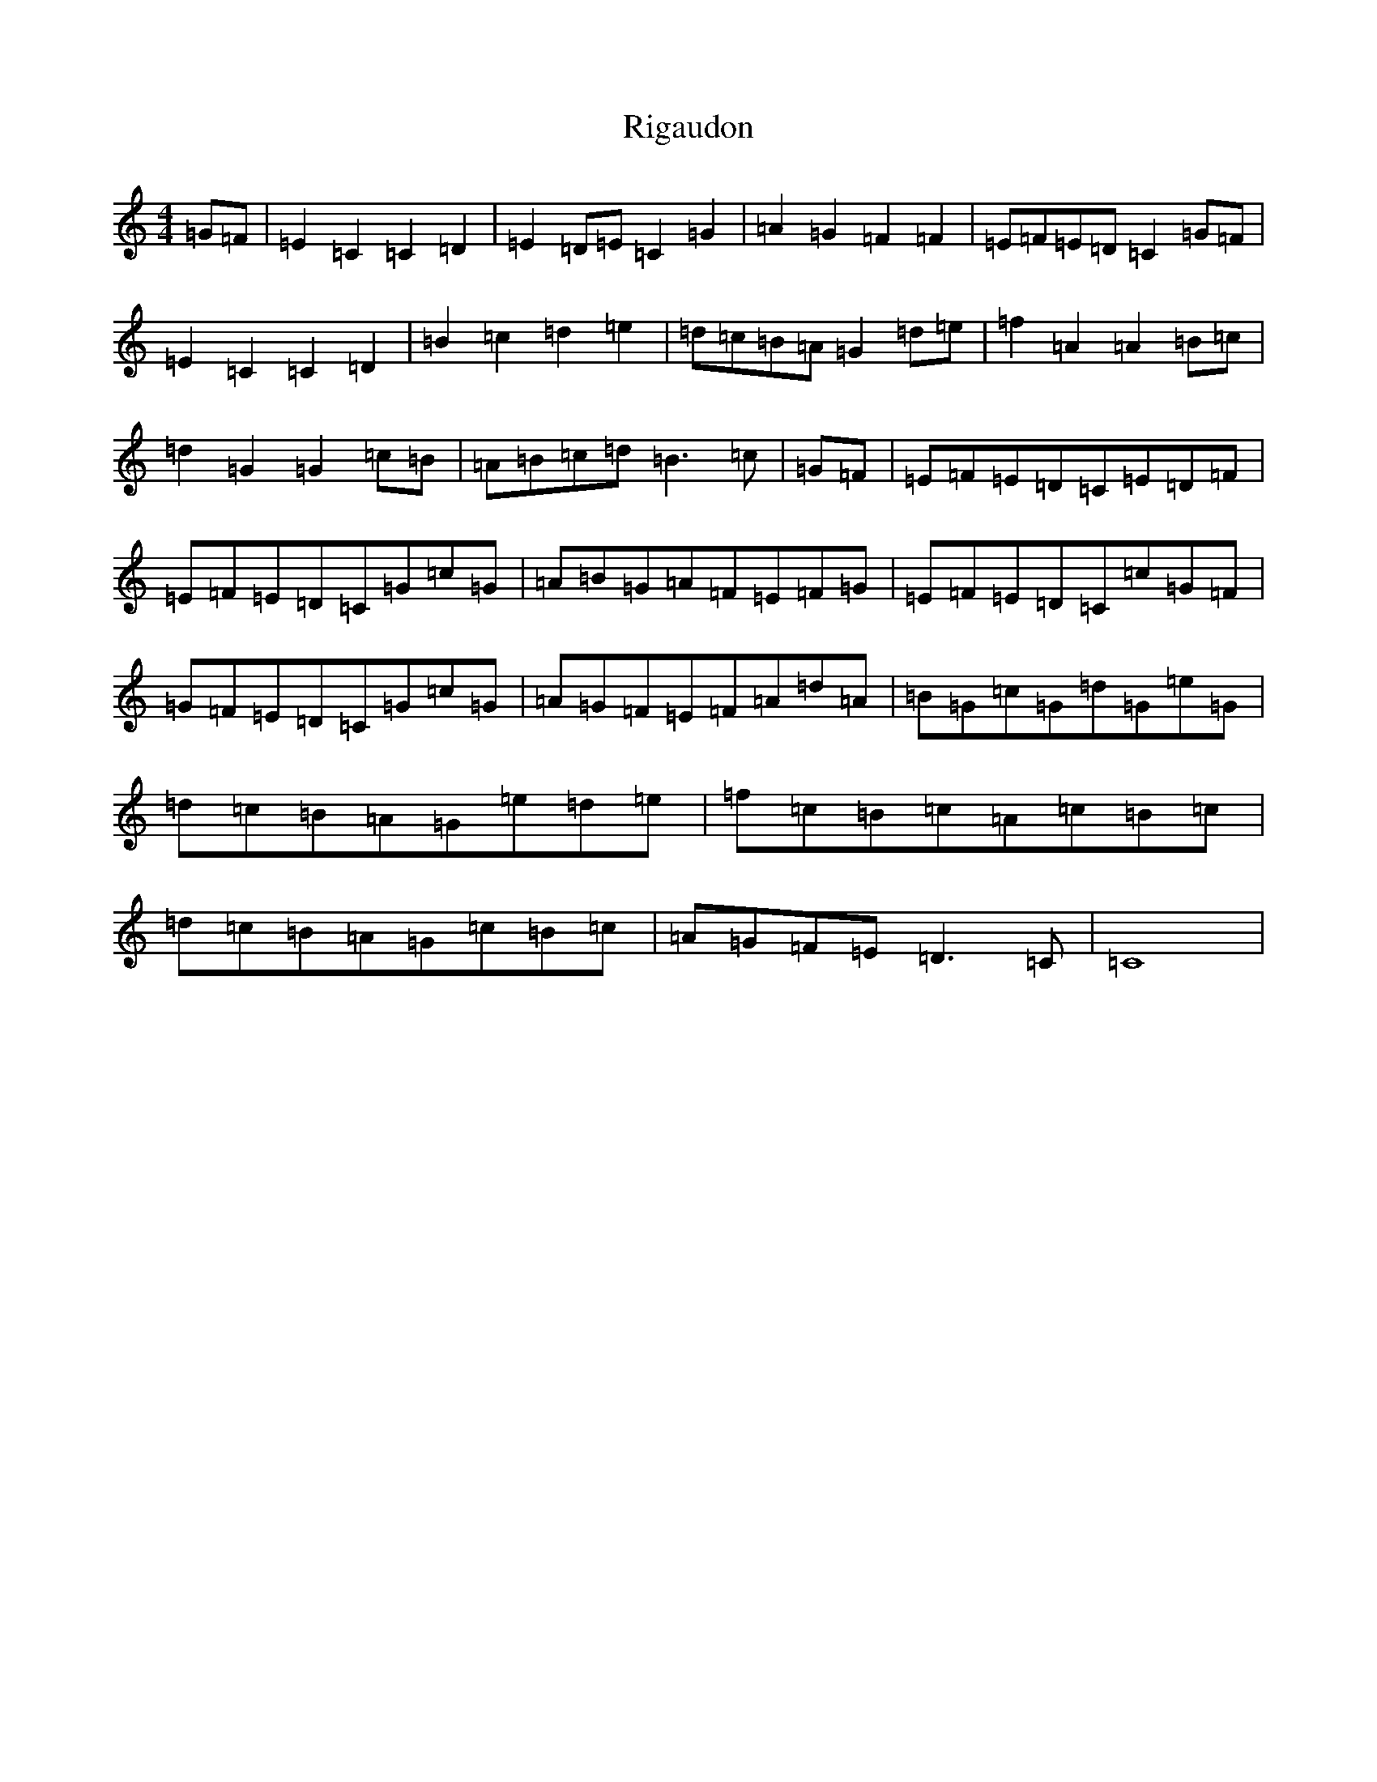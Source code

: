 X: 18151
T: Rigaudon
S: https://thesession.org/tunes/2673#setting2673
Z: D Major
R: reel
M:4/4
L:1/8
K: C Major
=G=F|=E2=C2=C2=D2|=E2=D=E=C2=G2|=A2=G2=F2=F2|=E=F=E=D=C2=G=F|=E2=C2=C2=D2|=B2=c2=d2=e2|=d=c=B=A=G2=d=e|=f2=A2=A2=B=c|=d2=G2=G2=c=B|=A=B=c=d=B3=c|=G=F|=E=F=E=D=C=E=D=F|=E=F=E=D=C=G=c=G|=A=B=G=A=F=E=F=G|=E=F=E=D=C=c=G=F|=G=F=E=D=C=G=c=G|=A=G=F=E=F=A=d=A|=B=G=c=G=d=G=e=G|=d=c=B=A=G=e=d=e|=f=c=B=c=A=c=B=c|=d=c=B=A=G=c=B=c|=A=G=F=E=D3=C|=C8|